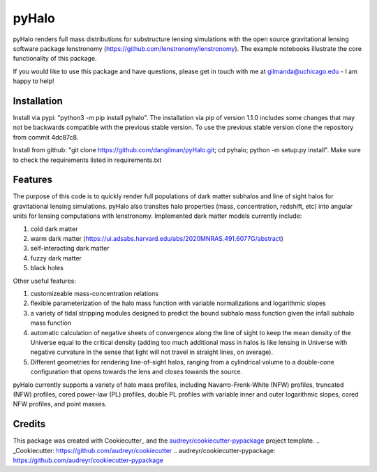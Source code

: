 ======
pyHalo
======

.. image:: https://travis-ci.com/dangilman/pyHalo.svg?branch=master
        :target: https://travis-ci.com/dangilman/pyHalo

.. image:: https://coveralls.io/repos/github/dangilman/pyHalo/badge.svg?branch=master
        :target: https://coveralls.io/github/dangilman/pyHalo?branch=master
        
.. image:: https://badge.fury.io/py/pyhalo.svg
    :target: https://badge.fury.io/py/pyhalo
        
.. image:: https://github.com/dangilman/pyHalo/blob/master/readme_fig.jpg
        :target: https://github.com/dangilman/pyHalo/blob/master/readme_fig

pyHalo renders full mass distributions for substructure lensing simulations with the open source gravitational lensing software package lenstronomy (https://github.com/lenstronomy/lenstronomy). The example notebooks illustrate the core functionality of this package. 

If you would like to use this package and have questions, please get in touch with me at gilmanda@uchicago.edu - I am happy to help! 

Installation
------------
Install via pypi: "python3 -m pip install pyhalo". 
The installation via pip of version 1.1.0 includes some changes that may not be backwards compatible with the previous stable version. To use the previous stable version clone the repository from commit 4dc87c8.

Install from github: "git clone https://github.com/dangilman/pyHalo.git; cd pyhalo; python -m setup.py install". Make sure to check the requirements listed in requirements.txt

Features
--------
The purpose of this code is to quickly render full populations of dark matter subhalos and line of sight halos for gravitational lensing simulations. pyHalo also transltes halo properties (mass, concentration, redshift, etc) into angular units for lensing computations with lenstronomy. Implemented dark matter models currently include:

1) cold dark matter 

2) warm dark matter (https://ui.adsabs.harvard.edu/abs/2020MNRAS.491.6077G/abstract)

3) self-interacting dark matter

4) fuzzy dark matter

5) black holes


Other useful features:

1) customizeable mass-concentration relations 

2) flexible parameterization of the halo mass function with variable normalizations and logarithmic slopes

3) a variety of tidal stripping modules designed to predict the bound subhalo mass function given the infall subhalo mass function

4) automatic calculation of negative sheets of convergence along the line of sight to keep the mean density of the Universe equal to the critical density (adding too much additional mass in halos is like lensing in Universe with negative curvature in the sense that light will not travel in straight lines, on average). 

5) Different geometries for rendering line-of-sight halos, ranging from a cylindrical volume to a double-cone configuration that opens towards the lens and closes towards the source. 

pyHalo currently supports a variety of halo mass profiles, including Navarro-Frenk-White (NFW) profiles, truncated (NFW) profiles, cored power-law (PL) profiles, double PL profiles with variable inner and outer logarithmic slopes, cored NFW profiles, and point masses. 

Credits
-------

This package was created with Cookiecutter_ and the `audreyr/cookiecutter-pypackage`_ project template.
.. _Cookiecutter: https://github.com/audreyr/cookiecutter
.. _`audreyr/cookiecutter-pypackage`: https://github.com/audreyr/cookiecutter-pypackage
